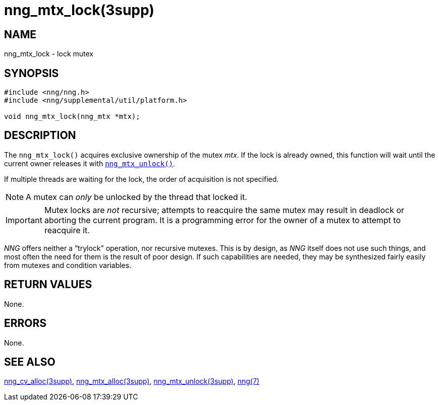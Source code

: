 = nng_mtx_lock(3supp)
//
// Copyright 2018 Staysail Systems, Inc. <info@staysail.tech>
// Copyright 2018 Capitar IT Group BV <info@capitar.com>
//
// This document is supplied under the terms of the MIT License, a
// copy of which should be located in the distribution where this
// file was obtained (LICENSE.txt).  A copy of the license may also be
// found online at https://opensource.org/licenses/MIT.
//

== NAME

nng_mtx_lock - lock mutex

== SYNOPSIS

[source, c]
----
#include <nng/nng.h>
#include <nng/supplemental/util/platform.h>

void nng_mtx_lock(nng_mtx *mtx);
----

== DESCRIPTION

The `nng_mtx_lock()` acquires exclusive ownership of the mutex _mtx_.
If the lock is already owned, this function will wait until the current
owner releases it with <<nng_mtx_unlock.3supp#,`nng_mtx_unlock()`>>.

If multiple threads are waiting for the lock, the order of acquisition
is not specified.

NOTE: A mutex can _only_ be unlocked by the thread that locked it.

IMPORTANT: Mutex locks are _not_ recursive; attempts to reacquire the
same mutex may result in deadlock or aborting the current program.
It is a programming error for the owner of a mutex to attempt to
reacquire it.

****
_NNG_ offers neither a "`trylock`" operation, nor recursive mutexes. 
This is by design, as _NNG_ itself does not use such things,
and most often the need for them is the result of poor design.
If such capabilities are needed, they may be synthesized fairly
easily from mutexes and condition variables.
****

== RETURN VALUES

None.

== ERRORS

None.

== SEE ALSO

<<nng_cv_alloc.3supp#,nng_cv_alloc(3supp)>>,
<<nng_mtx_alloc.3supp#,nng_mtx_alloc(3supp)>>,
<<nng_mtx_unlock.3supp#,nng_mtx_unlock(3supp)>>,
<<nng.7#,nng(7)>>

